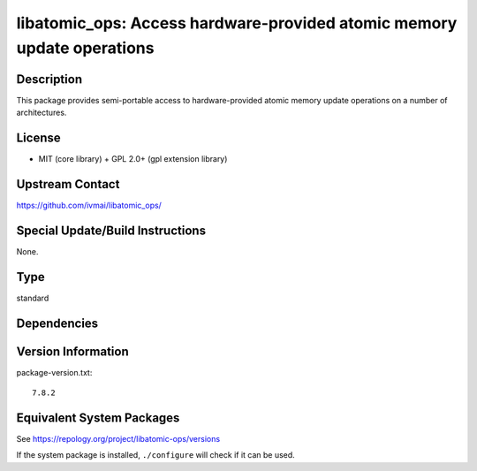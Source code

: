 .. _spkg_libatomic_ops:

libatomic_ops: Access hardware-provided atomic memory update operations
=================================================================================

Description
-----------

This package provides semi-portable access to hardware-provided
atomic memory update operations on a number of architectures.


License
-------

- MIT (core library) + GPL 2.0+ (gpl extension library)


Upstream Contact
----------------

https://github.com/ivmai/libatomic_ops/


Special Update/Build Instructions
---------------------------------

None.

Type
----

standard


Dependencies
------------


Version Information
-------------------

package-version.txt::

    7.8.2


Equivalent System Packages
--------------------------

.. tab:: Alpine

   .. CODE-BLOCK:: bash

       $ apk add libatomic_ops-dev 


.. tab:: Arch Linux

   .. CODE-BLOCK:: bash

       $ sudo pacman -S libatomic_ops 


.. tab:: conda-forge

   .. CODE-BLOCK:: bash

       $ conda install libatomic_ops 


.. tab:: Debian/Ubuntu

   .. CODE-BLOCK:: bash

       $ sudo apt-get install libatomic-ops-dev 


.. tab:: Fedora/Redhat/CentOS

   .. CODE-BLOCK:: bash

       $ sudo yum install libatomic_ops libatomic_ops-devel 


.. tab:: FreeBSD

   .. CODE-BLOCK:: bash

       $ sudo pkg install devel/libatomic_ops 


.. tab:: Gentoo Linux

   .. CODE-BLOCK:: bash

       $ sudo emerge dev-libs/libatomic_ops 


.. tab:: Homebrew

   .. CODE-BLOCK:: bash

       $ brew install libatomic_ops 


.. tab:: MacPorts

   .. CODE-BLOCK:: bash

       $ sudo port install libatomic_ops 


.. tab:: openSUSE

   .. CODE-BLOCK:: bash

       $ sudo zypper install pkgconfig\(atomic_ops\) 


.. tab:: Slackware

   .. CODE-BLOCK:: bash

       $ sudo slackpkg install libatomic_ops 


.. tab:: Void Linux

   .. CODE-BLOCK:: bash

       $ sudo xbps-install libatomic_ops-devel 



See https://repology.org/project/libatomic-ops/versions

If the system package is installed, ``./configure`` will check if it can be used.

